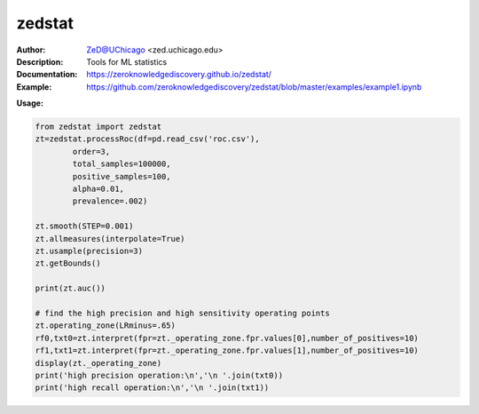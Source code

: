 ===============
zedstat
===============

.. image:: https://zed.uchicago.edu/logo/logo_zedstat.png
   :height: 150px
   :align: center 

.. image:: https://zenodo.org/badge/529991779.svg
   :target: https://zenodo.org/badge/latestdoi/529991779

.. class:: no-web no-pdf

:Author: ZeD@UChicago <zed.uchicago.edu>
:Description: Tools for ML statistics 
:Documentation: https://zeroknowledgediscovery.github.io/zedstat/
:Example: https://github.com/zeroknowledgediscovery/zedstat/blob/master/examples/example1.ipynb
		
**Usage:**

.. code-block::

   from zedstat import zedstat
   zt=zedstat.processRoc(df=pd.read_csv('roc.csv'),
           order=3, 
           total_samples=100000,
           positive_samples=100,
           alpha=0.01,
           prevalence=.002)

   zt.smooth(STEP=0.001)
   zt.allmeasures(interpolate=True)
   zt.usample(precision=3)
   zt.getBounds()

   print(zt.auc())

   # find the high precision and high sensitivity operating points
   zt.operating_zone(LRminus=.65)
   rf0,txt0=zt.interpret(fpr=zt._operating_zone.fpr.values[0],number_of_positives=10)
   rf1,txt1=zt.interpret(fpr=zt._operating_zone.fpr.values[1],number_of_positives=10)
   display(zt._operating_zone)
   print('high precision operation:\n','\n '.join(txt0))
   print('high recall operation:\n','\n '.join(txt1))
